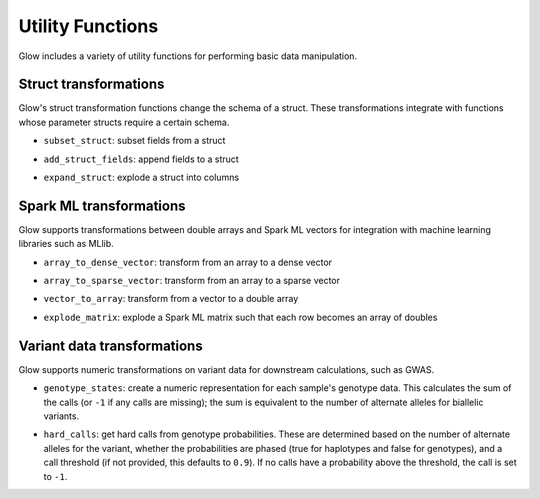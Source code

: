=================
Utility Functions
=================

.. testsetup::

    from pyspark.sql import SparkSession
    spark = SparkSession.builder.config('spark.jars.packages', 'io.projectglow:glow_2.11:0.1.2').getOrCreate()

    import glow
    glow.register(spark)


Glow includes a variety of utility functions for performing basic data manipulation.

Struct transformations
======================

Glow's struct transformation functions change the schema of a struct. These transformations integrate with functions
whose parameter structs require a certain schema.

- ``subset_struct``: subset fields from a struct

.. testcode::

    from pyspark.sql import Row
    row_one = Row(Row(str_col='foo', int_col=1, bool_col=True))
    row_two = Row(Row(str_col='bar', int_col=2, bool_col=False))
    base_df = spark.createDataFrame([row_one, row_two], schema=['base_col'])
    subsetted_df = base_df.selectExpr("subset_struct(base_col, 'str_col', 'bool_col') as subsetted_col")

.. testcode::
   :hide:

   print(subsetted_df.head())

.. testoutput::
   :hide:

   Row(subsetted_col=Row(str_col='foo', bool_col=True))


- ``add_struct_fields``: append fields to a struct

.. testcode::

    added_df = base_df.selectExpr("add_struct_fields(base_col, 'float_col', 3.14, 'rev_str_col', reverse(base_col.str_col)) as added_col")

.. testcode::
   :hide:

   print(added_df.head())

.. testoutput::
   :hide:

   Row(added_col=Row(str_col='foo', int_col=1, bool_col=True, float_col=3.14, rev_str_col='oof'))


- ``expand_struct``: explode a struct into columns

.. testcode::

    expanded_df = base_df.selectExpr("expand_struct(base_col)")

.. testcode::
   :hide:

   print(expanded_df.head())

.. testoutput::
   :hide:

   Row(bool_col=True, int_col=1, str_col='foo')


Spark ML transformations
========================

Glow supports transformations between double arrays and Spark ML vectors for integration with machine learning
libraries such as MLlib.

- ``array_to_dense_vector``: transform from an array to a dense vector

.. testcode::

    array_df = spark.createDataFrame([Row([1.0, 2.0, 3.0]), Row([4.1, 5.1, 6.1])], schema=['array_col'])
    dense_df = array_df.selectExpr('array_to_dense_vector(array_col) as dense_vector_col')

.. testcode::
   :hide:

   print(dense_df.head())

.. testoutput::
   :hide:

   Row(dense_vector_col=DenseVector([1.0, 2.0, 3.0]))

- ``array_to_sparse_vector``: transform from an array to a sparse vector

.. testcode::

   sparse_df = array_df.selectExpr('array_to_sparse_vector(array_col) as sparse_vector_col')

.. testcode::
   :hide:

   print(sparse_df.head())

.. testoutput::
   :hide:

   Row(sparse_vector_col=SparseVector(3, {0: 1.0, 1: 2.0, 2: 3.0}))

- ``vector_to_array``: transform from a vector to a double array

.. testcode::

    from pyspark.ml.linalg import SparseVector
    row_one = Row(vector_col=SparseVector(3, [0, 2], [1.0, 3.0]))
    row_two = Row(vector_col=SparseVector(3, [1], [1.0]))
    vector_df = spark.createDataFrame([row_one, row_two])
    array_df = vector_df.selectExpr('vector_to_array(vector_col) as array_col')

.. testcode::
   :hide:

   print(array_df.head())

.. testoutput::
   :hide:

   Row(array_col=[1.0, 0.0, 3.0])

- ``explode_matrix``: explode a Spark ML matrix such that each row becomes an array of doubles

.. testcode::

    from pyspark.ml.linalg import DenseMatrix
    matrix_df = spark.createDataFrame(Row([DenseMatrix(2, 3, range(6))]), schema=['matrix_col'])
    array_df = matrix_df.selectExpr('explode_matrix(matrix_col) as array_col')

.. testcode::
   :hide:

   print(array_df.head())

.. testoutput::
   :hide:

   Row(array_col=[0.0, 2.0, 4.0])

Variant data transformations
============================

Glow supports numeric transformations on variant data for downstream calculations, such as GWAS.

- ``genotype_states``: create a numeric representation for each sample's genotype data. This calculates the sum of the
  calls (or ``-1`` if any calls are missing); the sum is equivalent to the number of alternate alleles for biallelic
  variants.

.. testcode::

    from pyspark.sql.types import *

    missing_and_hom_ref = Row([Row(calls=[-1,0]), Row(calls=[0,0])])
    het_and_hom_alt = Row([Row(calls=[0,1]), Row(calls=[1,1])])
    calls_schema = StructField('calls', ArrayType(IntegerType()))
    genotypes_schema = StructField('genotypes_col', ArrayType(StructType([calls_schema])))
    genotypes_df = spark.createDataFrame([missing_and_hom_ref, het_and_hom_alt], StructType([genotypes_schema]))
    num_alt_alleles_df = genotypes_df.selectExpr('genotype_states(genotypes_col) as num_alt_alleles_col')

.. testcode::
   :hide:

   print(num_alt_alleles_df.head())

.. testoutput::
   :hide:

   Row(num_alt_alleles_col=[-1, 0])

- ``hard_calls``: get hard calls from genotype probabilities. These are determined based on the number of alternate
  alleles for the variant, whether the probabilities are phased (true for haplotypes and false for genotypes), and a
  call threshold (if not provided, this defaults to ``0.9``). If no calls have a probability above the threshold, the
  call is set to ``-1``.

.. testcode::

    unphased_above_threshold = Row(probabilities=[0.0, 0.0, 0.0, 1.0, 0.0, 0.0], num_alts=2, phased=False)
    phased_below_threshold = Row(probabilities=[0.1, 0.9, 0.8, 0.2], num_alts=1, phased=True)
    uncalled_df = spark.createDataFrame([unphased_above_threshold, phased_below_threshold])
    hard_calls_df = uncalled_df.selectExpr('hard_calls(probabilities, num_alts, phased, 0.95) as calls')

.. testcode::
   :hide:

   print(hard_calls_df.head())

.. testoutput::
   :hide:

   Row(calls=[2, 0])
